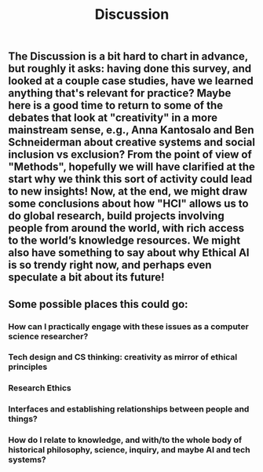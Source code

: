 #+TITLE: Discussion
#+roam_tags: HL

** The Discussion is a bit hard to chart in advance, but roughly it asks: having done this survey, and looked at a couple case studies, have we learned anything that's relevant for practice? Maybe here is a good time to return to some of the debates that look at "creativity" in a more mainstream sense, e.g., Anna Kantosalo and Ben Schneiderman about creative systems and social inclusion vs exclusion? From the point of view of "Methods", hopefully we will have clarified at the start why we think this sort of activity could lead to new insights! Now, at the end, we might draw some conclusions about how "HCI" allows us to do global research, build projects involving people from around the world, with rich access to the world’s knowledge resources. We might also have something to say about why Ethical AI is so trendy right now, and perhaps even speculate a bit about its future!
** Some possible places this could go:
*** How can I practically engage with these issues as a computer science researcher?
*** Tech design and CS thinking: creativity as mirror of ethical principles
*** Research Ethics
*** Interfaces and establishing relationships between people and things?
*** How do I relate to knowledge, and with/to the whole body of historical philosophy, science, inquiry, and maybe AI and tech systems?
